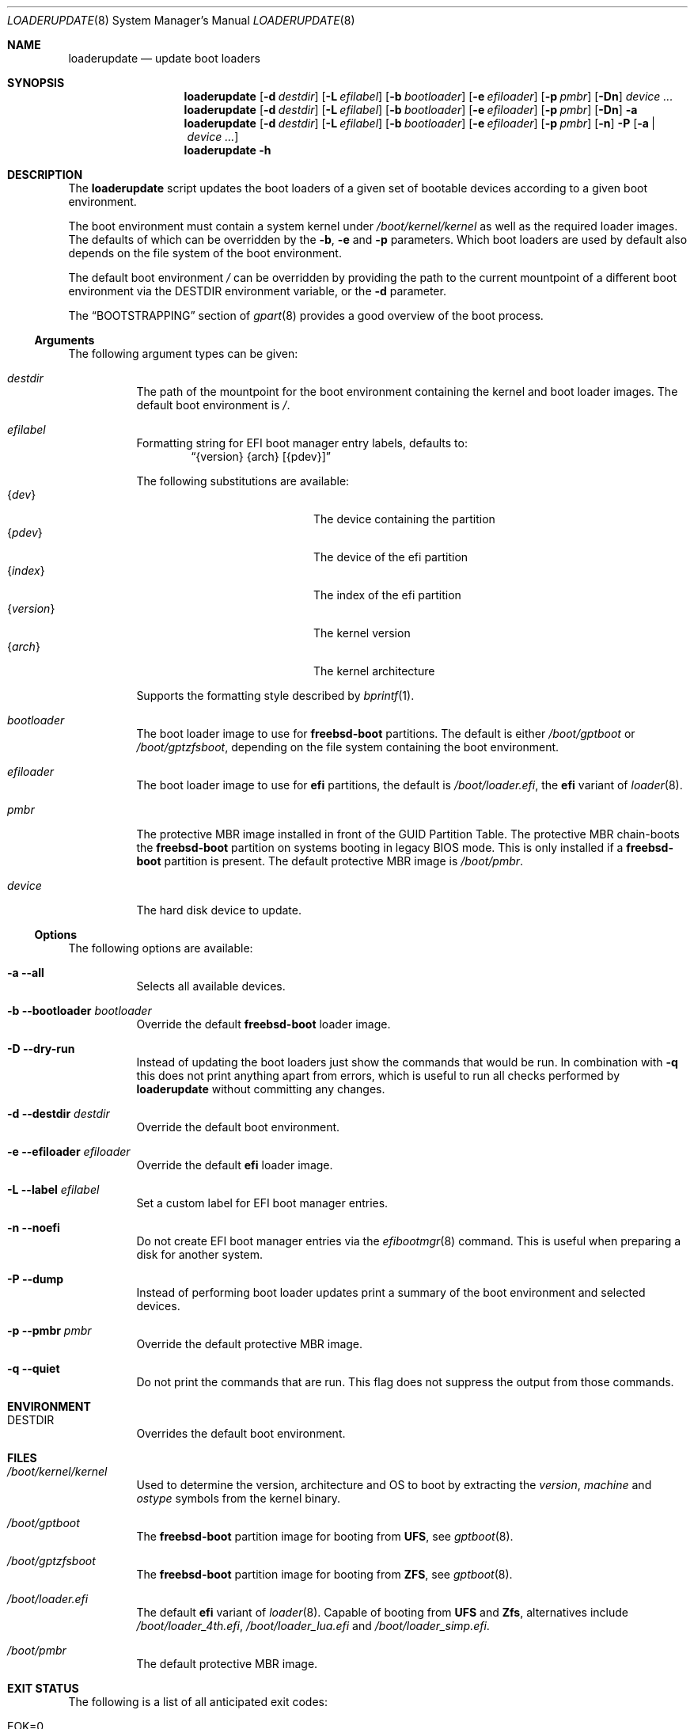 .Dd 17 January, 2021
.Dt LOADERUPDATE 8
.Os
.Sh NAME
.Nm loaderupdate
.Nd update boot loaders
.Sh SYNOPSIS
.Nm
.Op Fl d Ar destdir
.Op Fl L Ar efilabel
.Op Fl b Ar bootloader
.Op Fl e Ar efiloader
.Op Fl p Ar pmbr
.Op Fl Dn
.Ar device ...
.Nm
.Op Fl d Ar destdir
.Op Fl L Ar efilabel
.Op Fl b Ar bootloader
.Op Fl e Ar efiloader
.Op Fl p Ar pmbr
.Op Fl Dn
.Fl a
.Nm
.Op Fl d Ar destdir
.Op Fl L Ar efilabel
.Op Fl b Ar bootloader
.Op Fl e Ar efiloader
.Op Fl p Ar pmbr
.Op Fl n
.Fl P
.Op Fl a | Ar device ...
.Nm
.Fl h
.Sh DESCRIPTION
The
.Nm
script updates the boot loaders of a given set of bootable devices
according to a given boot environment.
.Pp
The boot environment must contain a system kernel under
.Pa /boot/kernel/kernel
as well as the required loader images. The defaults of which can
be overridden by the
.Fl b , e
and
.Fl p
parameters. Which boot loaders are used by default also depends on
the file system of the boot environment.
.Pp
The default boot environment
.Pa /
can be overridden by providing the path to the current mountpoint
of a different boot environment via the
.Ev DESTDIR
environment variable, or the
.Fl d
parameter.
.Pp
The
.Sx BOOTSTRAPPING
section of
.Xr gpart 8
provides a good overview of the boot process.
.Ss Arguments
The following argument types can be given:
.Bl -tag -with indent
.It Ar destdir
The path of the mountpoint for the boot environment containing the
kernel and boot loader images. The default boot environment is
.Pa / .
.It Ar efilabel
Formatting string for EFI boot manager entry labels, defaults to:
.Dl Dq {version} {arch} [{pdev}]
.Pp
The following substitutions are available:
.Bl -tag -offset indent -width 12m -compact
.It Brq Ar dev
The device containing the partition
.It Brq Ar pdev
The device of the efi partition
.It Brq Ar index
The index of the efi partition
.It Brq Ar version
The kernel version
.It Brq Ar arch
The kernel architecture
.El
.Pp
Supports the formatting style described by
.Xr bprintf 1 .
.It Ar bootloader
The boot loader image to use for
.Nm freebsd-boot
partitions. The default is either
.Pa /boot/gptboot
or
.Pa /boot/gptzfsboot ,
depending on the file system containing the boot environment.
.It Ar efiloader
The boot loader image to use for
.Nm efi
partitions, the default is
.Pa /boot/loader.efi ,
the
.Nm efi
variant of
.Xr loader 8 .
.It Ar pmbr
The protective MBR image installed in front of the GUID Partition
Table. The protective MBR chain-boots the
.Nm freebsd-boot
partition on systems booting in legacy BIOS mode. This is only installed
if a
.Nm freebsd-boot
partition is present. The default protective MBR image is
.Pa /boot/pmbr .
.It Ar device
The hard disk device to update.
.El
.Ss Options
The following options are available:
.Bl -tag -width indent
.It Fl a -all
Selects all available devices.
.It Fl b -bootloader Ar bootloader
Override the default
.Nm freebsd-boot
loader image.
.It Fl D -dry-run
Instead of updating the boot loaders just show the commands that
would be run. In combination with
.Fl q
this does not print anything apart from errors, which is useful to
run all checks performed by
.Nm
without committing any changes.
.It Fl d -destdir Ar destdir
Override the default boot environment.
.It Fl e -efiloader Ar efiloader
Override the default
.Nm efi
loader image.
.It Fl L -label Ar efilabel
Set a custom label for EFI boot manager entries.
.It Fl n -noefi
Do not create EFI boot manager entries via the
.Xr efibootmgr 8
command. This is useful when preparing a disk for another system.
.It Fl P -dump
Instead of performing boot loader updates print a summary of the boot
environment and selected devices.
.It Fl p -pmbr Ar pmbr
Override the default protective MBR image.
.It Fl q -quiet
Do not print the commands that are run. This flag does not suppress
the output from those commands.
.El
.Sh ENVIRONMENT
.Bl -tag -with indent
.It Ev DESTDIR
Overrides the default boot environment.
.El
.Sh FILES
.Bl -tag -with indent
.It Pa /boot/kernel/kernel
Used to determine the version, architecture and OS to boot by extracting
the
.Va version , machine
and
.Va ostype
symbols from the kernel binary.
.It Pa /boot/gptboot
The
.Nm freebsd-boot
partition image for booting from
.Nm UFS ,
see
.Xr gptboot 8 .
.It Pa /boot/gptzfsboot
The
.Nm freebsd-boot
partition image for booting from
.Nm ZFS ,
see
.Xr gptboot 8 .
.It Pa /boot/loader.efi
The default
.Nm efi
variant of
.Xr loader 8 .
Capable of booting from
.Nm UFS
and
.Nm Zfs ,
alternatives include
.Pa /boot/loader_4th.efi , /boot/loader_lua.efi
and
.Pa /boot/loader_simp.efi .
.It Pa /boot/pmbr
The default protective MBR image.
.El
.Sh EXIT STATUS
The following is a list of all anticipated exit codes:
.Bl -tag -with indent
.It Er EOK=0
Command completed successfully.
.It Er ESIGNAL=1
Interrupted by signal.
.It Er EFAIL=2
Generic application logic error.
.It Er EPARAM=3
Invalid or conflicting arguments were supplied.
.It Er ENODEVICE=4
No or inaccessible devices selected.
.It Er EDESTDIR=5
The
.Ar destdir
is not a directory.
.It Er ENOKERNEL=6
Cannot access kernel in
.Ar destdir .
.It Er EEFILABEL=7
Corrupt label formatting, see
.Ar efilabel
in the
.Sx Arguments
section.
.It Er ESCHEME=8
None or unsupported partitioning scheme detected in device.
.It Er ENOPARTS=9
Neither a
.Nm freebsd-boot
nor an
.Nm efi
boot partition was found on a selected device.
.It Er EEFIBOOTMGR=10
Failed to run
.Xr efibootmgr 8 .
.It Er ELOADER=11
Cannot read a required loader image.
.It Er EMOUNT=12
Failed to mount the
.Nm efi
boot partition.
.It Er ECMD=13
Failed to execute a command during the update procedure.
.El
.Sh EXAMPLES
Run
.Xr gpart 8
for a list of devices:
.Dl gpart show
.Pp
Inspect the boot environment and the desired device:
.Dl loaderupdate -P nvd0
.Pp
Review the commands to execute:
.Dl loaderupdate -D nvd0
.Pp
Finally update the loaders for the device:
.Dl loaderupdate nvd0
.Sh SEE ALSO
.Xr bprintf 1 ,
.Xr efibootmgr 8 ,
.Xr gpart 8 ,
.Xr gptboot 8 ,
.Xr gptzfsboot 8 ,
.Xr loader 8
.Sh HISTORY
The
.Nm
command was added with the
.Sy bsda2-0.4.0
release.
.Sh AUTHORS
.An Dominic Fandrey Aq Mt freebsd@k4m1.org
.Sh CAVEATS
Only supports GUID Partition Table formatted devices.
